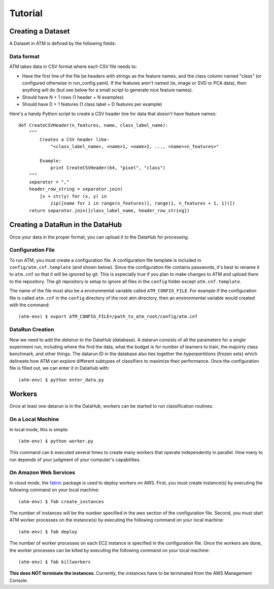 Tutorial
========

Creating a Dataset
------------------
A Dataset in ATM is defined by the following fields:


Data format
^^^^^^^^^^^

ATM takes data in CSV format where each CSV file needs to:

* Have the first line of the file be headers with strings as the feature names, and the class column named "class" (or configured otherwise in run_config.yaml). If the features aren't named (ie, image or SVD or PCA data), then anything will do (but see below for a small script to generate nice feature names).
* Should have N + 1 rows (1 header + N examples)
* Should have D + 1 features (1 class label + D features per example)

Here's a handy Python script to create a CSV header line for data that doesn't have feature names::


    def CreateCSVHeader(n_features, name, class_label_name):
        """
            Creates a CSV header like:
                "<class_label_name>, <name>1, <name>2, ..., <name><n_features>"

            Example:
                print CreateCSVHeader(64, "pixel", "class")
        """
        separator = ","
        header_row_string = separator.join(
            [x + str(y) for (x, y) in
                zip([name for i in range(n_features)], range(1, n_features + 1, 1))])
        return separator.join([class_label_name, header_row_string])


Creating a DataRun in the DataHub
---------------------------------

Once your data in the proper format, you can upload it to the DataHub for processing.

Configuration File
^^^^^^^^^^^^^^^^^^

To run ATM, you must create a configuration file.
A configuration file template is included in ``config/atm.cnf.template`` (and shown below).
Since the configuration file contains passwords, it's best to rename it to ``atm.cnf`` so that it will be ignored by git.
This is especially true if you plan to make changes to ATM and upload them to the repository.
The git repository is setup to ignore all files in the ``config`` folder except ``atm.cnf.template``.


The name of the file must also be a environmental variable called ``ATM_CONFIG_FILE``.
For example if the configuration file is called ``atm.cnf`` in the ``config`` directory of the root atm directory, then an environmental variable would created with the command::

    (atm-env) $ export ATM_CONFIG_FILE=/path_to_atm_root/config/atm.cnf

DataRun Creation
^^^^^^^^^^^^^^^^

Now we need to add the `datarun` to the DataHub (database).
A datarun consists of all the parameters for a single experiment run, including where the find the data, what the budget is for number of learners to train, the majoirty class benchmark, and other things.
The datarun ID in the database also ties together the `hyperpartitions` (frozen sets) which delineate how ATM can explore different subtypes of classifiers to maximize their performance.
Once the configuration file is filled out, we can enter it in DataHub with::

    (atm-env) $ python enter_data.py

Workers
-------

Once at least one datarun is in the DataHub, workers can be started to run classification routines.

On a Local Machine
^^^^^^^^^^^^^^^^^^

In local mode, this is simple::

    (atm-env) $ python worker.py

This command can b executed several times to create many workers that operate independently in parallel.
How many to run depends of your judgment of your computer's capabilities.

On Amazon Web Services
^^^^^^^^^^^^^^^^^^^^^^
In cloud mode, the `fabric <https://www.fabfile.org>`_ package is used to deploy workers on AWS.
First, you must create instance(s) by executing the following command on your local machine::

    (atm-env) $ fab create_instances

The number of instances will be the number specified in the *aws* section of the configuration file.
Second, you must start ATM worker processes on the instance(s) by executing the following command on your local machine::

    (atm-env) $ fab deploy

The number of worker processes on each EC2 instance is specified in the configuration file.
Once the workers are done, the worker processes can be killed by executing the following command on your local machine::

    (atm-env) $ fab killworkers

**This does NOT terminate the instances**.
Currently, the instances have to be terminated from the AWS Management Console.
